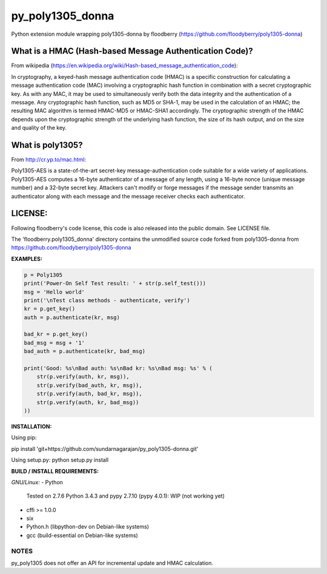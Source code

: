 ==================
py_poly1305_donna
==================

Python extension module wrapping poly1305-donna by floodberry
(https://github.com/floodyberry/poly1305-donna)

What is a HMAC (Hash-based Message Authentication Code)?
--------------------------------------------------------
From wikipedia (https://en.wikipedia.org/wiki/Hash-based_message_authentication_code):

In cryptography, a keyed-hash message authentication code (HMAC) is a specific construction for calculating a message authentication code (MAC) involving a cryptographic hash function in combination with a secret cryptographic key. As with any MAC, it may be used to simultaneously verify both the data integrity and the authentication of a message. Any cryptographic hash function, such as MD5 or SHA-1, may be used in the calculation of an HMAC; the resulting MAC algorithm is termed HMAC-MD5 or HMAC-SHA1 accordingly. The cryptographic strength of the HMAC depends upon the cryptographic strength of the underlying hash function, the size of its hash output, and on the size and quality of the key.

What is poly1305?
-----------------
From http://cr.yp.to/mac.html:

Poly1305-AES is a state-of-the-art secret-key message-authentication code suitable for a wide variety of applications.
Poly1305-AES computes a 16-byte authenticator of a message of any length, using a 16-byte nonce (unique message number) and a 32-byte secret key. Attackers can't modify or forge messages if the message sender transmits an authenticator along with each message and the message receiver checks each authenticator.


LICENSE:
--------
Following floodberry's code license, this code is also released into the 
public domain. See LICENSE file.


The 'floodberry.poly1305_donna' directory contains the unmodified source code
forked from poly1305-donna from https://github.com/floodyberry/poly1305-donna

**EXAMPLES:**

.. code-block:: python

    p = Poly1305
    print('Power-On Self Test result: ' + str(p.self_test()))
    msg = 'Hello world'
    print('\nTest class methods - authenticate, verify')
    kr = p.get_key()
    auth = p.authenticate(kr, msg)

    bad_kr = p.get_key()
    bad_msg = msg + '1'
    bad_auth = p.authenticate(kr, bad_msg)

    print('Good: %s\nBad auth: %s\nBad kr: %s\nBad msg: %s' % (
        str(p.verify(auth, kr, msg)),
        str(p.verify(bad_auth, kr, msg)),
        str(p.verify(auth, bad_kr, msg)),
        str(p.verify(auth, kr, bad_msg))
    ))


**INSTALLATION:**

Using pip:

pip install 'git+https://github.com/sundarnagarajan/py_poly1305-donna.git'

Using setup.py:
python setup.py install

**BUILD / INSTALL REQUIREMENTS:**

*GNU/Linux:*
- Python
  Tested on 2.7.6
  Python 3.4.3 and pypy 2.7.10 (pypy 4.0.1): WIP (not working yet)
- cffi >= 1.0.0
- six
- Python.h (libpython-dev on Debian-like systems)
- gcc (build-essential on Debian-like systems)

NOTES
======
py_poly1305 does not offer an API for incremental update and HMAC
calculation.

